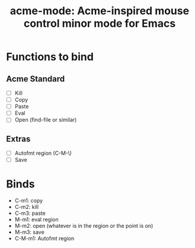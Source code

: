 #+TITLE: acme-mode: Acme-inspired mouse control minor mode for Emacs

* Functions to bind
** Acme Standard
- [ ] Kill
- [ ] Copy
- [ ] Paste
- [ ] Eval
- [ ] Open (find-file or similar)

** Extras
- [ ] Autofmt region (C-M-\)
- [ ] Save

* Binds
- C-m1: copy
- C-m2: kill
- C-m3: paste
- M-m1: eval region
- M-m2: open (whatever is in the region or the point is on)
- M-m3: save
- C-M-m1: Autofmt region
